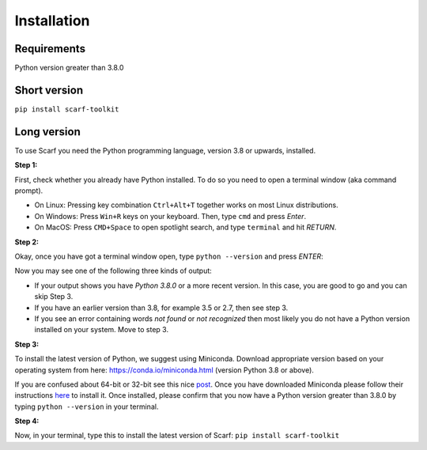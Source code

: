 ============
Installation
============

Requirements
------------

Python version greater than 3.8.0

Short version
-------------

``pip install scarf-toolkit``

Long version
------------

To use Scarf you need the Python programming language, version 3.8 or upwards, installed.

**Step 1:**

First, check whether you already have Python installed. To do so you need to open a terminal window (aka command prompt).

- On Linux: Pressing key combination ``Ctrl+Alt+T`` together works on most Linux distributions.
- On Windows: Press ``Win+R`` keys on your keyboard. Then, type ``cmd`` and press `Enter`.
- On MacOS: Press ``CMD+Space`` to open spotlight search, and type ``terminal`` and hit `RETURN`.

**Step 2:**

Okay, once you have got a terminal window open, type ``python --version`` and press `ENTER`:

Now you may see one of the following three kinds of output:

- If your output shows you have `Python 3.8.0` or a more recent version. In this case, you are good to go and you can skip Step 3.
- If you have an earlier version than 3.8, for example 3.5 or 2.7, then see step 3.
- If you see an error containing words `not found` or `not recognized` then most likely you do not have a Python version installed on your system. Move to step 3.

**Step 3:**

To install the latest version of Python, we suggest using Miniconda. Download appropriate version based on your operating system from here:
https://conda.io/miniconda.html (version Python 3.8 or above).

If you are confused about 64-bit or 32-bit see this nice `post <https://www.techsoup.org/support/articles-and-how-tos/do-i-need-the-32bit-or-64bit>`_. 
Once you have downloaded Miniconda please follow their instructions `here <https://conda.io/projects/conda/en/latest/user-guide/install/index.html#regular-installation>`_ to install it.
Once installed, please confirm that you now have a Python version greater than 3.8.0 by typing ``python --version`` in your terminal.

**Step 4:**

Now, in your terminal, type this to install the latest version of Scarf:
``pip install scarf-toolkit``

